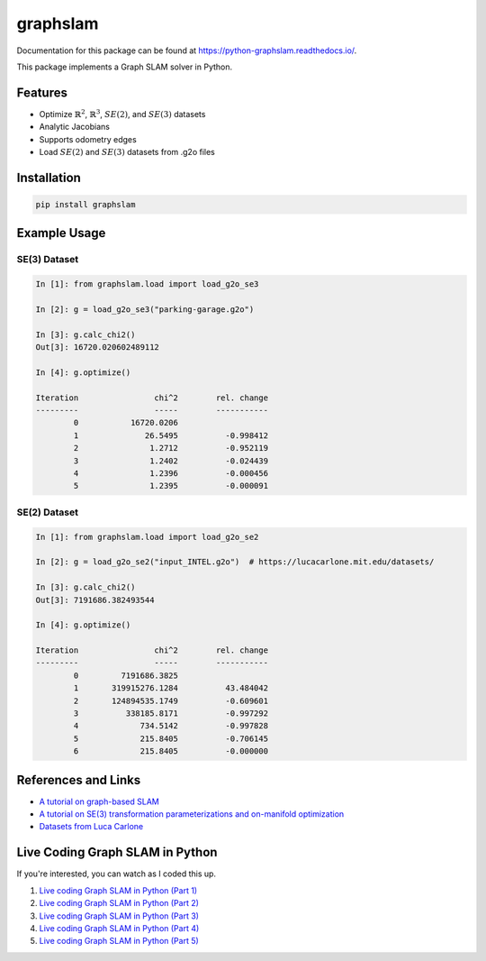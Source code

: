 graphslam
=========

.. image:: https://travis-ci.com/JeffLIrion/python-graphslam.svg?branch=master
   :target: https://travis-ci.com/JeffLIrion/python-graphslam

.. image:: https://coveralls.io/repos/github/JeffLIrion/python-graphslam/badge.svg?branch=master
   :target: https://coveralls.io/github/JeffLIrion/python-graphslam?branch=master


Documentation for this package can be found at https://python-graphslam.readthedocs.io/.


This package implements a Graph SLAM solver in Python.

Features
--------

- Optimize :math:`\mathbb{R}^2`, :math:`\mathbb{R}^3`, :math:`SE(2)`, and :math:`SE(3)` datasets
- Analytic Jacobians
- Supports odometry edges
- Load :math:`SE(2)` and :math:`SE(3)` datasets from .g2o files


Installation
------------

.. code-block::

   pip install graphslam


Example Usage
-------------

SE(3) Dataset
^^^^^^^^^^^^^

.. code-block:: ipython

   In [1]: from graphslam.load import load_g2o_se3

   In [2]: g = load_g2o_se3("parking-garage.g2o")

   In [3]: g.calc_chi2()
   Out[3]: 16720.020602489112

   In [4]: g.optimize()

   Iteration                chi^2        rel. change
   ---------                -----        -----------
           0           16720.0206
           1              26.5495          -0.998412
           2               1.2712          -0.952119
           3               1.2402          -0.024439
           4               1.2396          -0.000456
           5               1.2395          -0.000091


SE(2) Dataset
^^^^^^^^^^^^^

.. code-block:: ipython

   In [1]: from graphslam.load import load_g2o_se2

   In [2]: g = load_g2o_se2("input_INTEL.g2o")  # https://lucacarlone.mit.edu/datasets/

   In [3]: g.calc_chi2()
   Out[3]: 7191686.382493544

   In [4]: g.optimize()

   Iteration                chi^2        rel. change
   ---------                -----        -----------
           0         7191686.3825
           1       319915276.1284          43.484042
           2       124894535.1749          -0.609601
           3          338185.8171          -0.997292
           4             734.5142          -0.997828
           5             215.8405          -0.706145
           6             215.8405          -0.000000


References and Links
--------------------

* `A tutorial on graph-based SLAM <http://domino.informatik.uni-freiburg.de/teaching/ws10/praktikum/slamtutorial.pdf>`_
* `A tutorial on SE(3) transformation parameterizations and on-manifold optimization <http://citeseerx.ist.psu.edu/viewdoc/download?doi=10.1.1.468.5407&rep=rep1&type=pdf>`_
* `Datasets from Luca Carlone <https://lucacarlone.mit.edu/datasets/>`_


Live Coding Graph SLAM in Python
--------------------------------

If you're interested, you can watch as I coded this up.

1. `Live coding Graph SLAM in Python (Part 1) <https://youtu.be/yXWkNC_A_YE>`_
2. `Live coding Graph SLAM in Python (Part 2) <https://youtu.be/M2udkF0UNUg>`_
3. `Live coding Graph SLAM in Python (Part 3) <https://youtu.be/CiBdVcIObVU>`_
4. `Live coding Graph SLAM in Python (Part 4) <https://youtu.be/GBAThis-_wM>`_
5. `Live coding Graph SLAM in Python (Part 5) <https://youtu.be/J3NyieGVwIw>`_
